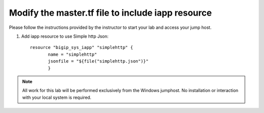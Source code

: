 Modify the master.tf file to include iapp resource
--------------------------------------------------

Please follow the instructions provided by the instructor to start your
lab and access your jump host.

#. Add iapp resource to use Simple http Json::
   

	resource "bigip_sys_iapp" "simplehttp" {
               name = "simplehttp"
               jsonfile = "${file("simplehttp.json")}"
               }





.. NOTE::
	 All work for this lab will be performed exclusively from the Windows
	 jumphost. No installation or interaction with your local system is
	 required.
